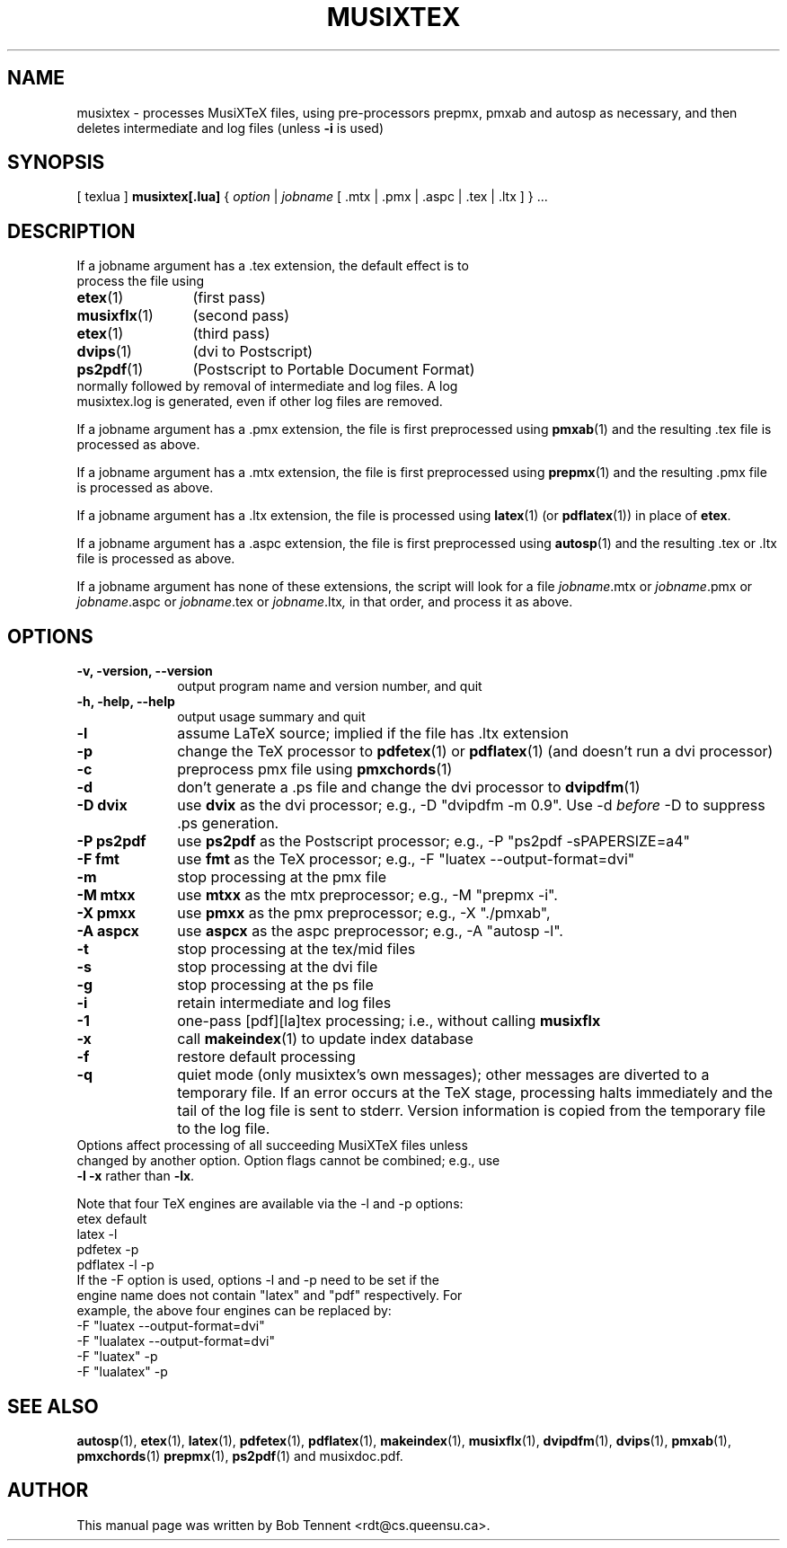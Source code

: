 .\" This manpage is licensed under the GNU Public License
.TH MUSIXTEX 1 2020-03-20  "musixtex version 0.22" ""

.SH NAME
musixtex \- processes MusiXTeX files, using pre-processors prepmx, pmxab and autosp as necessary, 
and then deletes intermediate and log files (unless 
.B -i 
is used)
.SH SYNOPSIS
[ texlua ]
.B musixtex[.lua]
{
.I option 
| 
.I jobname 
[ .mtx  | .pmx  | .aspc | .tex | .ltx ] } ...
.SH DESCRIPTION
.TP 
If a jobname argument has a .tex extension, the default effect is to process the file using
.TP 12
.BR etex (1)
(first pass)
.TP
.BR musixflx (1)
(second pass)
.TP
.BR etex (1)
(third pass)
.TP
.BR dvips (1)
(dvi to Postscript)
.TP
.BR ps2pdf (1)
(Postscript to Portable Document Format)
.TP
normally followed by removal of intermediate and log files.  A log musixtex.log is generated, even if other log files are removed.
.P 
If a jobname argument has a .pmx extension, the file is first preprocessed using
.BR pmxab (1) 
and the resulting .tex file is processed as above.
.P
If a jobname argument has a .mtx extension, the file is first preprocessed using
.BR prepmx (1)
and the resulting .pmx file is processed as above.
.P
If a jobname argument has a .ltx extension, the file is processed using
.BR latex (1)
(or
.BR pdflatex (1)) 
in place of 
.BR etex .
.P
If a jobname argument has a .aspc extension, the file is first preprocessed using
.BR autosp (1) 
and the resulting .tex or .ltx file is processed as above.
.P
If a jobname argument has none of these extensions, the script will look for a file 
.IR jobname .mtx
or
.IR jobname .pmx
or
.IR jobname .aspc
or
.IR jobname .tex
or
.IR jobname .ltx ,
in that order, and process it as above.
.SH OPTIONS
.TP 10
.B -v, -version, --version
output program name and version number, and quit
.TP
.B -h, -help, --help
output usage summary and quit
.TP
.B -l 
assume LaTeX source;
implied if the file has .ltx extension
.TP
.B -p 
change the TeX processor to 
.BR pdfetex (1) 
or
.BR pdflatex (1)
(and doesn't run a dvi processor)
.TP
.B -c
preprocess pmx file using 
.BR pmxchords (1)
.TP
.B -d 
don't generate a .ps file and change the dvi processor to
.BR dvipdfm (1)
.TP
.B -D dvix
use
.B dvix 
as the dvi processor; e.g., -D "dvipdfm -m 0.9". 
Use -d
.I before 
-D to suppress .ps generation.
.TP
.B -P ps2pdf
use 
.B ps2pdf
as the Postscript processor; e.g., -P "ps2pdf -sPAPERSIZE=a4"
.TP 
.B -F fmt
use 
.B fmt
as the TeX processor; e.g., -F "luatex --output-format=dvi"
.TP
.B -m
stop processing at the pmx file
.TP
.B -M mtxx
use
.B mtxx
as the mtx preprocessor; e.g., -M "prepmx -i".
.TP
.B -X pmxx  
use
.B pmxx
as the pmx preprocessor; e.g., -X "./pmxab",
.TP
.B -A aspcx
use
.B aspcx
as the aspc preprocessor; e.g., -A "autosp -l".
.TP
.B -t
stop processing at the tex/mid files
.TP
.B -s 
stop processing at the dvi file
.TP
.B -g
stop processing at the ps file
.TP 
.B -i
retain intermediate and log files
.TP
.B -1
one-pass [pdf][la]tex processing; i.e., without calling 
.B musixflx
.TP
.B -x
call 
.BR makeindex (1)
to update index database
.TP
.B -f
restore default processing 
.TP
.B -q
quiet mode (only musixtex's own messages); other messages are diverted to a temporary file.
If an error occurs at the TeX stage, processing halts immediately and the tail of the log file is sent to stderr.
Version information is copied from the temporary file to the log file.

.TP 0
Options affect processing of all succeeding MusiXTeX files unless changed by another option.  Option flags cannot be combined; e.g., use \fB -l -x \fP rather than \fB -lx\fP.

Note that four TeX engines are available via the -l and -p options:
.TP
    etex      default
    latex     -l
    pdfetex   -p
    pdflatex  -l -p
.TP 0
If the -F option is used, options -l and -p need to be set if the engine name does not contain "latex" and "pdf" respectively. For example, the above four engines can be replaced by:
  -F "luatex --output-format=dvi" 
  -F "lualatex --output-format=dvi"
  -F "luatex" -p
  -F "lualatex" -p

.SH SEE ALSO
.BR autosp (1),
.BR etex (1),
.BR latex (1),
.BR pdfetex (1),
.BR pdflatex (1),
.BR makeindex (1),
.BR musixflx (1),
.BR dvipdfm (1),
.BR dvips (1),
.BR pmxab (1),
.BR pmxchords (1)
.BR prepmx (1),
.BR ps2pdf (1)
and musixdoc.pdf.
.SH AUTHOR 
This manual page was written by Bob Tennent <rdt@cs.queensu.ca>.
